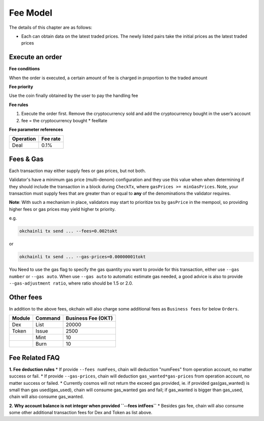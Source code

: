 Fee Model
=========

The details of this chapter are as follows:

-  Each can obtain data on the latest traded prices. The newly listed
   pairs take the initial prices as the latest traded prices



Execute an order
----------------

**Fee conditions**

When the order is executed, a certain amount of fee is charged in
proportion to the traded amount

**Fee priority**

Use the coin finally obtained by the user to pay the handling fee

**Fee rules**

1. Execute the order first. Remove the cryptocurrency sold and add the
   cryptocurrency bought in the user’s account
2. fee = the cryptocurrency bought * feeRate

**Fee parameter references**


+-------------+------------------+
| Operation   | Fee rate         |
+=============+==================+
| Deal        | 0.1%             |
+-------------+------------------+


Fees & Gas
----------

Each transaction may either supply fees or gas prices, but not both.

Validator's have a minimum gas price (multi-denom) configuration and they use
this value when when determining if they should include the transaction in a block during ``CheckTx``, where ``gasPrices >= minGasPrices``. Note, your transaction must supply fees that are greater than or equal to **any** of the denominations the validator requires.

**Note**: With such a mechanism in place, validators may start to prioritize
txs by ``gasPrice`` in the mempool, so providing higher fees or gas prices may yield higher tx priority.

e.g.

.. code:: bash

    okchainli tx send ... --fees=0.002tokt


or

.. code:: bash

    okchainli tx send ... --gas-prices=0.00000001tokt


You Need to use the gas flag to specify the gas quantity you want to provide for this transaction, either use ``--gas number``
or ``--gas auto``. When use ``--gas auto`` to automatic estimate gas needed, a good advice is also to provide ``--gas-adjustment ratio``,
where ratio should be 1.5 or 2.0.


Other fees
----------

In addition to the above fees, okchain will also charge some additional fees as ``Business fees`` for below ``Orders``.


+----------------+-------------------------------+------------------------------------------------+
| Module         | Command                       |  Business Fee      (OKT)                       |
+================+===============================+================================================+
| Dex            | List                          | 20000                                          |
+----------------+-------------------------------+------------------------------------------------+
| Token          | Issue                         | 2500                                           |
+----------------+-------------------------------+------------------------------------------------+
|                | Mint                          | 10                                             |
+----------------+-------------------------------+------------------------------------------------+
|                | Burn                          | 10                                             |
+----------------+-------------------------------+------------------------------------------------+


Fee Related FAQ
----------

**1. Fee deduction rules**
* If provide ``--fees numFees``, chain will deduction "numFees" from operation account, no matter success or fail.
* If provide ``--gas-prices``, chain will deduction ``gas_wanted*gas-prices`` from operation account, no matter success or failed.
* Currently cosmos will not return the exceed gas provided, ie. if provided gas(gas_wanted) is small than gas used(gas_used), chain will consume gas_wanted gas and fail; if gas_wanted is bigger than gas_used, chain will also consume gas_wanted.


**2. Why account balance is not integer when provided ``--fees intFees``**
* Besides gas fee, chain will also consume some other additional transaction fees for Dex and Token as list above.